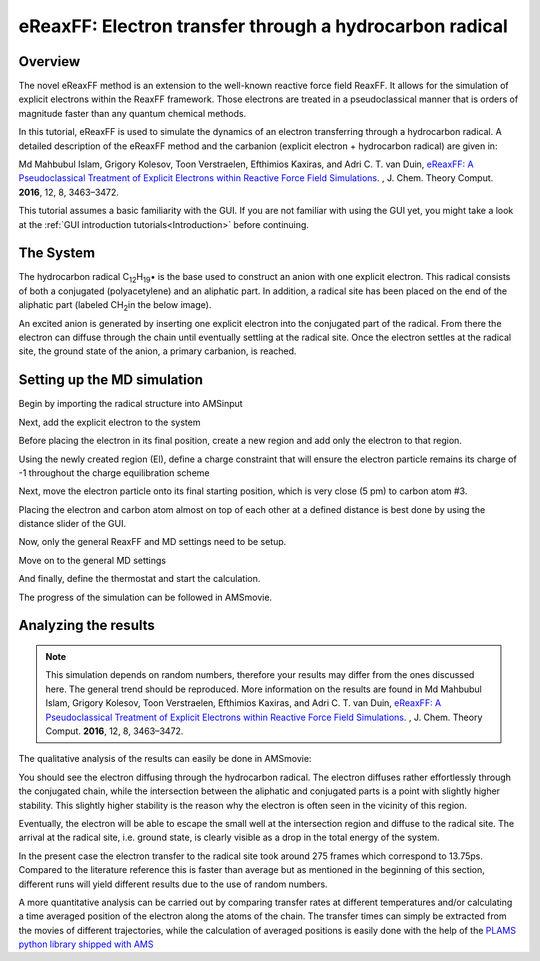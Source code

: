 .. _eReaxFF_ElTransfer:


eReaxFF: Electron transfer through a hydrocarbon radical
********************************************************

Overview
--------

The novel eReaxFF method is an extension to the well-known reactive force field ReaxFF. It allows for the simulation of explicit electrons within the ReaxFF framework. Those electrons are treated in a pseudoclassical manner that is orders of magnitude faster than any quantum chemical methods. 

.. image:: ../Images/eReaxFFElTransfer/overview.png
  :width: 80%
  :align: center

In this tutorial, eReaxFF is used to simulate the dynamics of an electron transferring through a hydrocarbon radical. A detailed description of the eReaxFF method and the carbanion (explicit electron + hydrocarbon radical) are given in:

Md Mahbubul Islam, Grigory Kolesov, Toon Verstraelen, Efthimios Kaxiras, and Adri C. T. van Duin, `eReaxFF: A Pseudoclassical Treatment of Explicit Electrons within Reactive Force Field Simulations <https://doi.org/10.1021/acs.jctc.6b00432>`__. , J. Chem. Theory Comput. **2016**, 12, 8, 3463–3472. 

This tutorial assumes a basic familiarity with the GUI. If you are not familiar with using the GUI yet, you might take a look at the :ref:`GUI introduction tutorials<Introduction>` before continuing.

The System
----------

The hydrocarbon radical C\ :sub:`12`\H\ :sub:`19`\• is the base used to construct an anion with one explicit electron. This radical consists of both a conjugated (polyacetylene) and an aliphatic part. In addition, a radical site has been placed on the end of the aliphatic part (labeled CH\ :sub:`2`\ in the below image).  

.. image:: ../Images/eReaxFFElTransfer/aliphatic-chain.png
  :width: 80%
  :align: center

An excited anion is generated by inserting one explicit electron into the conjugated part of the radical. From there the electron can diffuse through the chain until eventually settling at the radical site. Once the electron settles at the radical site, the ground state of the anion, a primary carbanion, is reached. 

.. image:: ../Images/eReaxFFElTransfer/excited-state.png
  :width: 80%
  :align: center

Setting up the MD simulation
----------------------------

Begin by importing the radical structure into AMSinput

.. rst-class:: steps

  \
    | **1.** Download the file C12H19.xyz :download:`here <../downloads/C12H19.xyz>`
    | **2.** In AMSinput: **File → Import Coordinates**
    | **3.** Select the XYZ file you just downloaded using the file dialogue window
    | **4.** Change to the ReaxFF panel, |ReaxFFPanel|



.. image:: ../Images/eReaxFFElTransfer/AMSinput-1.png
  :width: 100%
  :align: center

Next, add the explicit electron to the system

.. rst-class:: steps

  \
    | **1.** Click on the Element tool |XTool|
    | **2.** From the periodic table, select **El**

.. image:: ../Images/eReaxFFElTransfer/AMSinput-2.png
  :width: 60%
  :align: center

.. rst-class:: steps

  \
    | **1.** Place the electron next to the radical

.. image:: ../Images/eReaxFFElTransfer/AMSinput-3.png
  :width: 100%
  :align: center

Before placing the electron in its final position, create a new region and add only the electron to that region.

.. rst-class:: steps

  \
    | **1.** Go to **Model  → Regions**
    | **2.** Select the electron in the view panel
    | **3.** Click on the Add button |AddButton|
    | **4.** Name the region 'El'

.. image:: ../Images/eReaxFFElTransfer/AMSinput-4.png
  :width: 60%
  :align: center

Using the newly created region (El), define a charge constraint that will ensure the electron particle remains its charge of -1 throughout the charge equilibration scheme

.. rst-class:: steps

  \
    | **1.** Go to **Model  → Charge constraints**
    | **2.** Click on the Add button, |AddButton| 
    | **3.** Select the region **El** and enter ``-1`` into the **Charge** field. 

.. image:: ../Images/eReaxFFElTransfer/AMSinput-5.png
  :width: 60%
  :align: center

Next, move the electron particle onto its final starting position, which is very close (5 pm) to carbon atom #3.

.. image:: ../Images/eReaxFFElTransfer/electron-placing.png
  :width: 60%
  :align: center 

Placing the electron and carbon atom almost on top of each other at a defined distance is best done by using the distance slider of the GUI.

.. rst-class:: steps

  \
    | **1.** Select the electron in the view panel
    | **2.** Hold down the SHIFT key and select carbon atom #3
    | **3.** Use the distance slider or the entry field to set a distance of ``5`` pm
    
.. image:: ../Images/eReaxFFElTransfer/AMSinput-6.png
  :width: 100%
  :align: center

Now, only the general ReaxFF and MD settings need to be setup.

.. rst-class:: steps

  \
    | **1.** In the **Main** panel
    | **2.** Set **Total charge** to ``-1``
    | **3.** Download the file CHONSMoNiLiBFP-e.ff :download:`here <../downloads/CHONSMoNiLiBFP-e.ff>`
    | **4.** Load the downloaded file by clicking on the folder icon next to **Force field**, choose **Select any file**

.. image:: ../Images/eReaxFFElTransfer/AMSinput-7.png
  :width: 60%
  :align: center

Move on to the general MD settings

.. rst-class:: steps

  \
    | **1.** Click on |MoreBtn| next to **Task: Molecular Dynamics**
    | **2.** Enter **Number of steps** ``750 000``
    | **3.** Enter **Time step** ``0.1`` fs
    | **4.** Enter **Sample frequency** ``500``

.. image:: ../Images/eReaxFFElTransfer/AMSinput-8.png
  :width: 60%
  :align: center

And finally, define the thermostat and start the calculation.

.. rst-class:: steps

  \
    | **1.** Click on |MoreBtn| next to **Thermostat**
    | **2.** Click on the |AddButton| 
    | **3.** Select **Thermostat → Berendsen**
    | **4.** Set **Temperature** to ``600``
    | **5.** Set **Damping constant** to ``600``
    | **6.** Save and Run.

.. image:: ../Images/eReaxFFElTransfer/AMSinput-9.png
  :width: 60%
  :align: center

The progress of the simulation can be followed in AMSmovie.

Analyzing the results
---------------------

.. note::
  This simulation depends on random numbers, therefore your results may differ from the ones discussed here. 
  The general trend should be reproduced. More information on the results are found in Md Mahbubul Islam, Grigory Kolesov, Toon Verstraelen, Efthimios Kaxiras, and Adri C. T. van Duin, `eReaxFF: A Pseudoclassical Treatment of Explicit Electrons within Reactive Force Field Simulations <https://doi.org/10.1021/acs.jctc.6b00432>`__. , J. Chem. Theory Comput. **2016**, 12, 8, 3463–3472. 

The qualitative analysis of the results can easily be done in AMSmovie:

.. rst-class:: steps

  \
    | **1.** Click on the SCM menu |SCMMenu| and select **Movie**
    | **2.** Start the playback by clicking on the play button


You should see the electron diffusing through the hydrocarbon radical. 
The electron diffuses rather effortlessly through the conjugated chain, while the intersection between the 
aliphatic and conjugated parts is a point with slightly higher stability. This slightly higher stability is the reason why the electron is often seen in the vicinity of this region. 

.. image:: ../Images/eReaxFFElTransfer/IntersectionRegion.png
  :width: 60%
  :align: center

Eventually, the electron will be able to escape the small well at the intersection region and diffuse to the radical site. 
The arrival at the radical site, i.e. ground state, is clearly visible as a drop in the total energy of the system. 

.. image:: ../Images/eReaxFFElTransfer/TotalEnergy.png
  :width: 60%
  :align: center

In the present case the electron transfer to the radical site took around 275 frames which correspond to 13.75ps. Compared to the literature reference this is faster than average but as mentioned in the beginning of this section, different runs will yield different results due to the use of random numbers.     

A more quantitative analysis can be carried out by comparing transfer rates at different temperatures and/or calculating a time averaged position of the electron along the atoms of the chain. The transfer times can simply be extracted from the movies of different trajectories, while the calculation of averaged positions is easily done with the help of the `PLAMS python library shipped with AMS <../../plams/index.html>`__  

